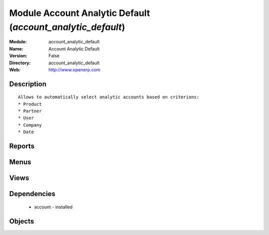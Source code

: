 
Module Account Analytic Default (*account_analytic_default*)
============================================================
:Module: account_analytic_default
:Name: Account Analytic Default
:Version: False
:Directory: account_analytic_default
:Web: http://www.openerp.com

Description
-----------

::
  
    
  Allows to automatically select analytic accounts based on criterions:
  * Product
  * Partner
  * User
  * Company
  * Date
      

Reports
-------

Menus
-------

Views
-----

Dependencies
------------

 * account - installed

Objects
-------